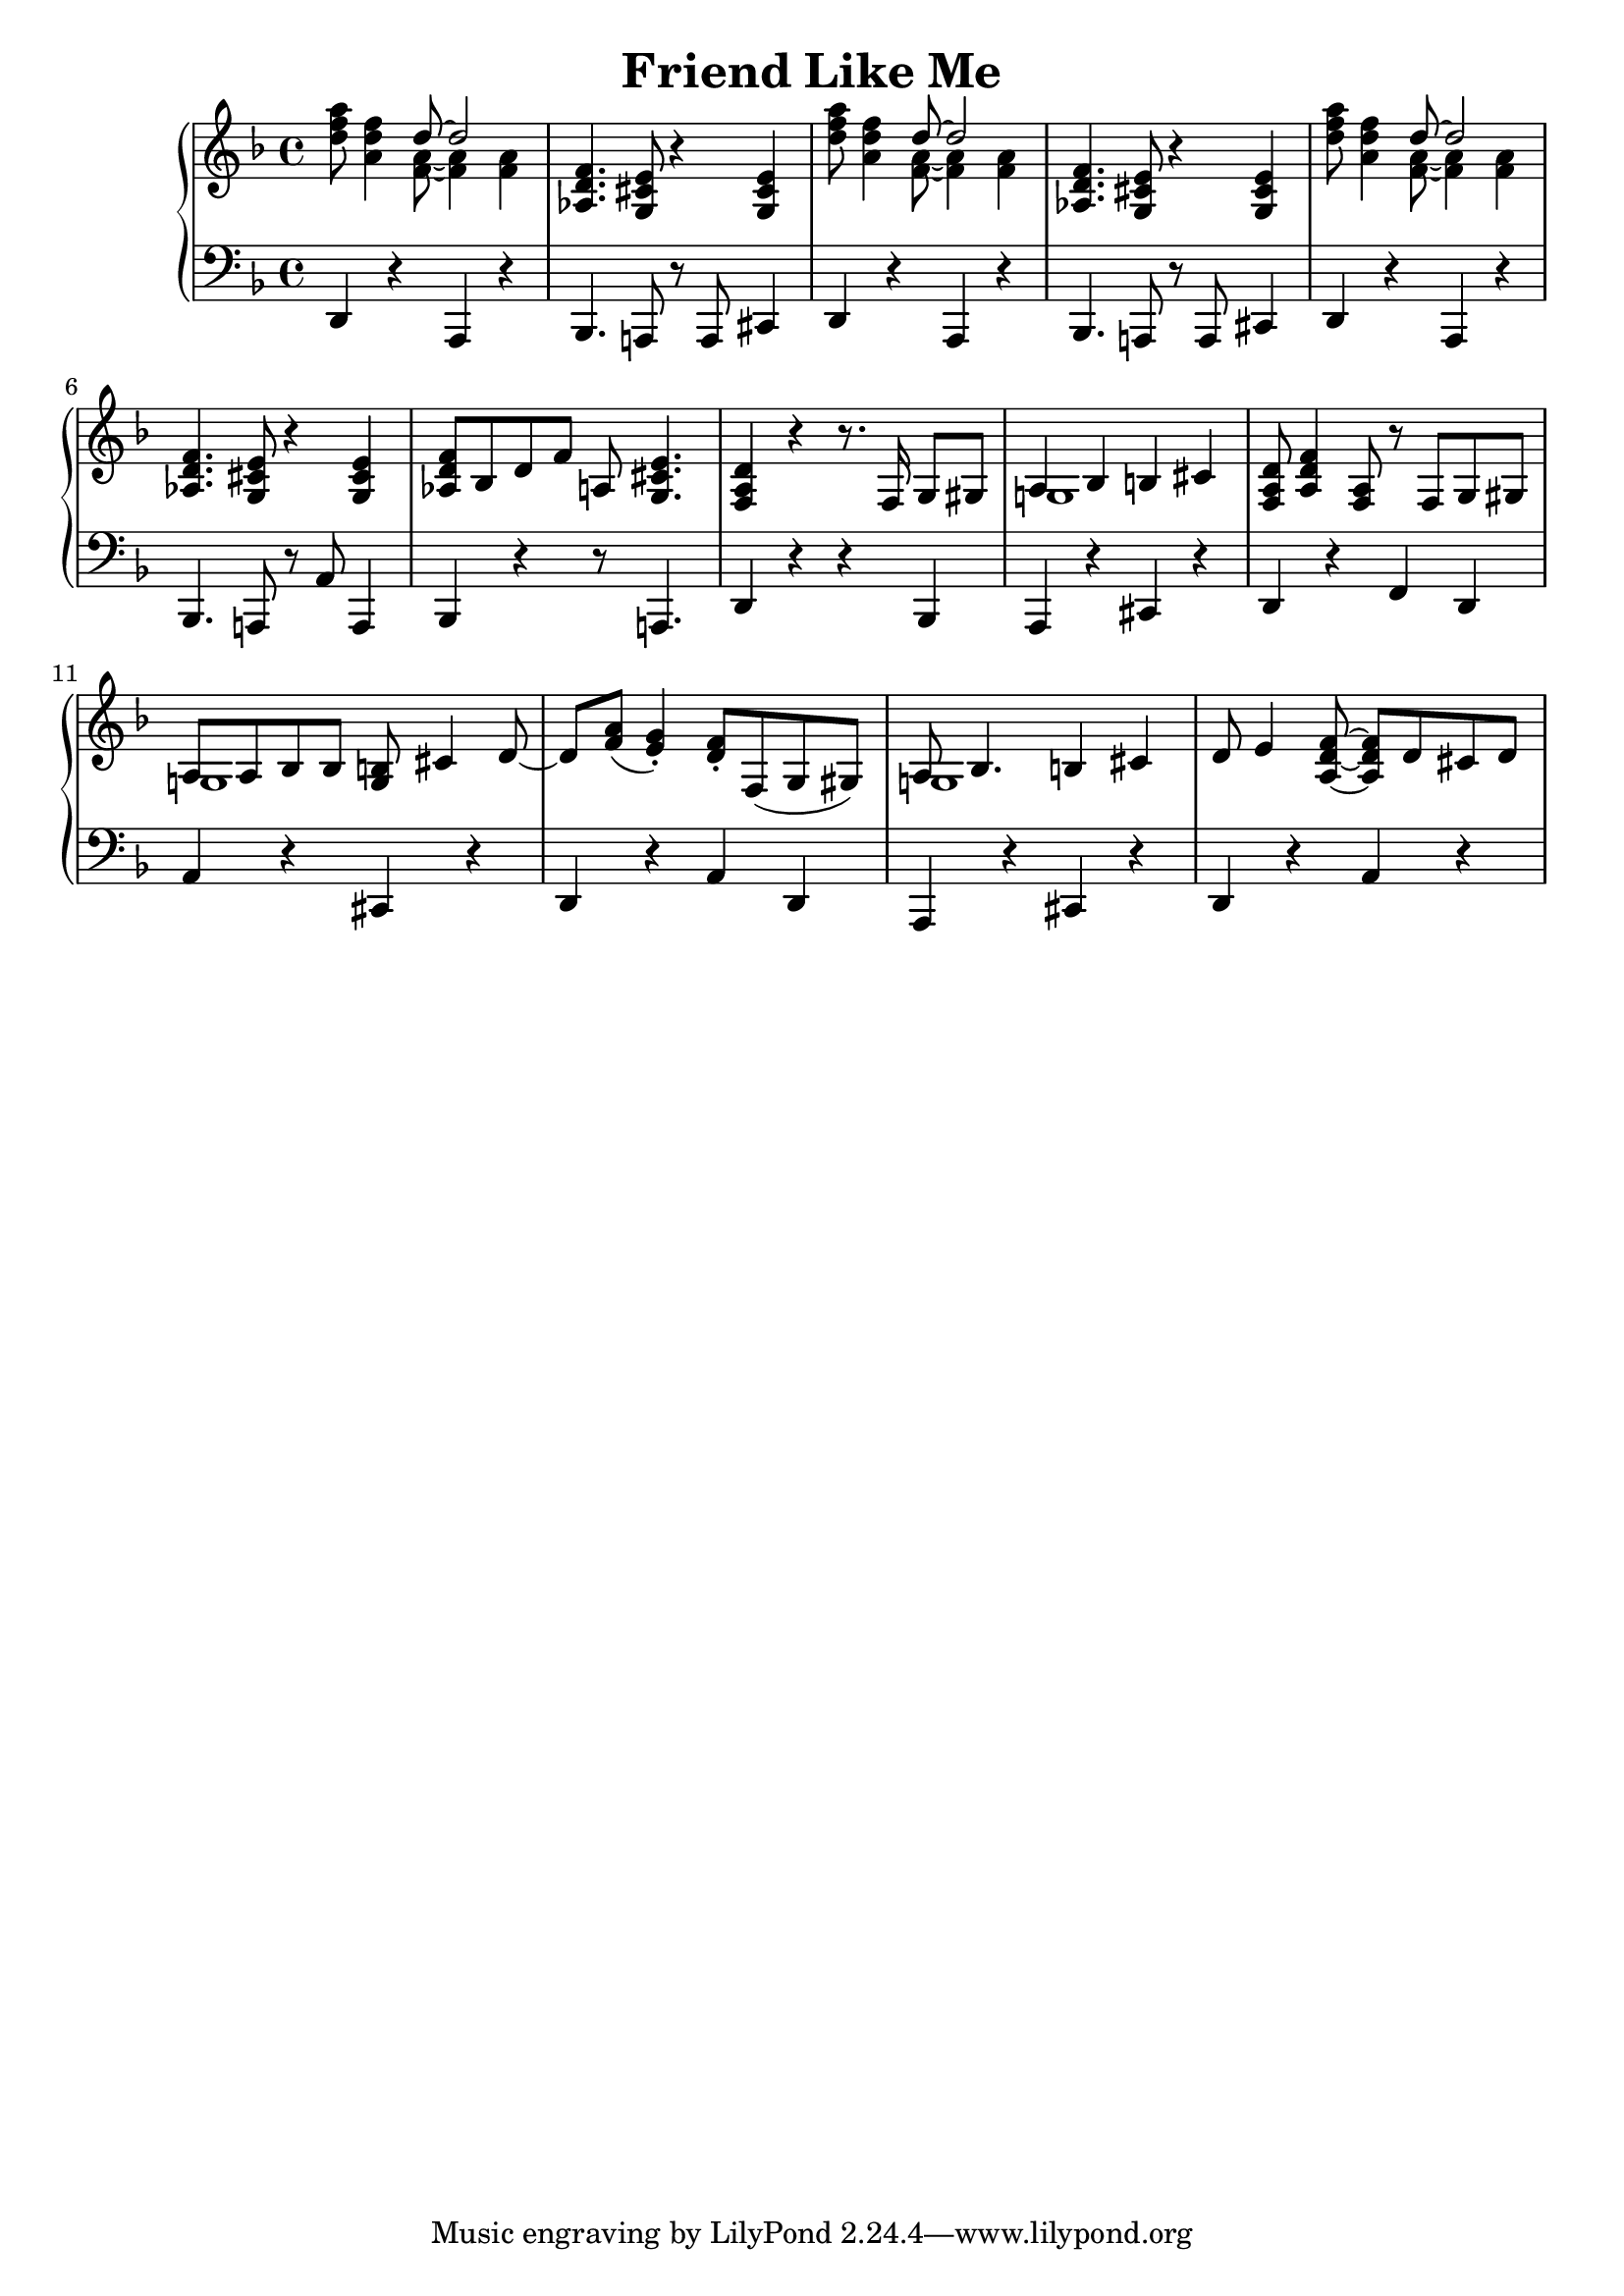 \version "2.18.2"
\header {
    title="Friend Like Me"
}

\new PianoStaff <<
    \new  Staff {
        \key f \major
        \time 4/4
        \relative {
            % --- 01 --- 
            <d'' f a>8 <a d f>4 <<{ d8 ~ d2 } \\ { <f, a>8 ~ <f a>4 <f a>4 }>> |
            <aes, d f>4. <g cis e>8 r4 <g cis e>4 |
            <d'' f a>8 <a d f>4 <<{ d8 ~ d2 } \\ { <f, a>8 ~ <f a>4 <f a>4 }>> |
            <aes, d f>4. <g cis e>8 r4 <g cis e>4 |
            % --- 05 ---
            <d'' f a>8 <a d f>4 <<{ d8 ~ d2 } \\ { <f, a>8 ~ <f a>4 <f a>4 }>> |
            <aes, d f>4. <g cis e>8 r4 <g cis e>4 |
            <aes d f>8 bes d f a,! <g cis e>4. |
            <f a d>4 r r8. f16 g8 gis |
            <<{ a4 bes4 b cis } \\ { g!1 }>> | 
            % --- 10 ----
            <f a d>8 <a d f>4 <f a>8 r f g gis |
            <<{a8 a bes bes <g b> cis4 d8_~ | d8 <f a>_( <e g>4_.) } \\ { g,!1 | }>>
            <d' f>8-. f,( g gis) |
            <<{ a8 bes4. b4 cis } \\ { g!1 }>> |
            d'8 e4 <a, d f>8 ~ <a d f> d cis d |
            % --- 15 ---
        }
 
    }
    \new Staff {
        \clef "bass"
        \key f \major
        \relative {
            % --- 01 ---
            d,4 r a r |
            bes4. a!8 r a cis4 |
            d4 r a r |
            bes4. a!8 r a cis4 |
            % --- 05 ---
            d4 r a r |
            bes4. a!8 r a'8 a,4 |
            bes r r8 a!4. |
            d4 r r bes |
            a r cis r |
            % --- 10 ---
            d r f d |
            a' r cis, r |
            d r a' d, |
            a r cis r |
            d r a' r |
            % --- 15 ---
        }
    }
>>

